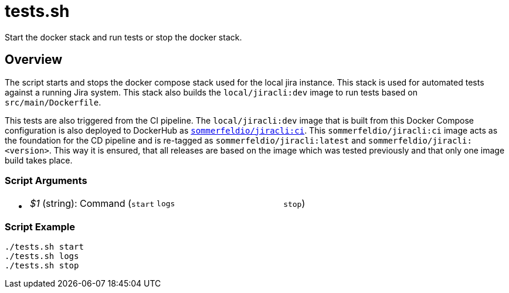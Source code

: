 = tests.sh

// +-----------------------------------------------+
// |                                               |
// |    DO NOT EDIT HERE !!!!!                     |
// |                                               |
// |    File is auto-generated by pipline.         |
// |    Contents are based on bash script docs.    |
// |                                               |
// +-----------------------------------------------+


Start the docker stack and run tests or stop the docker stack.

== Overview

The script starts and stops the docker compose stack used for the local jira
instance. This stack is used for automated tests against a running Jira system. This stack
also builds the `local/jiracli:dev` image to run tests based on `src/main/Dockerfile`.

This tests are also triggered from the CI pipeline. The `local/jiracli:dev` image that is
built from this Docker Compose configuration is also deployed to DockerHub as
link:https://hub.docker.com/r/sommerfeldio/jiracli[`sommerfeldio/jiracli:ci`]. This
`sommerfeldio/jiracli:ci` image acts as the foundation for the CD pipeline and is re-tagged
as `sommerfeldio/jiracli:latest` and `sommerfeldio/jiracli:<version>`. This way it is
ensured, that all releases are based on the image which was tested previously and that only
one image build takes place.

=== Script Arguments

* {blank}
+
[cols=3*]
|===
| _$1_ (string): Command (`start`
| `logs`
| `stop`)
|===

=== Script Example

[source, bash]

----
./tests.sh start
./tests.sh logs
./tests.sh stop
----
